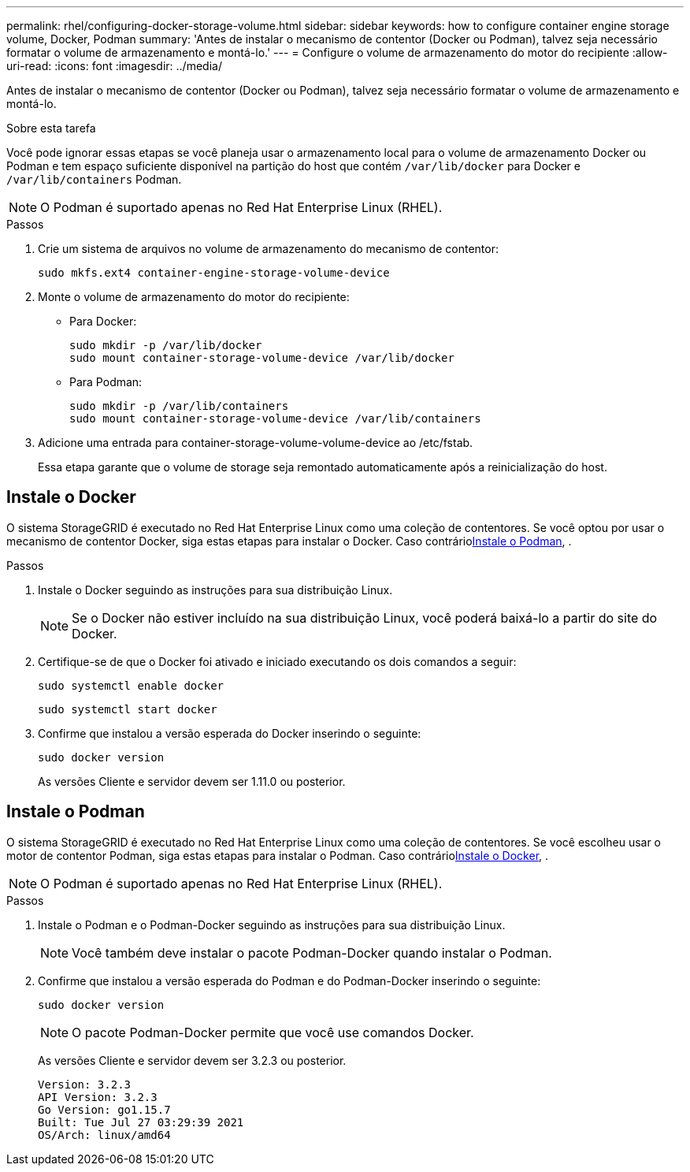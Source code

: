 ---
permalink: rhel/configuring-docker-storage-volume.html 
sidebar: sidebar 
keywords: how to configure container engine storage volume, Docker, Podman 
summary: 'Antes de instalar o mecanismo de contentor (Docker ou Podman), talvez seja necessário formatar o volume de armazenamento e montá-lo.' 
---
= Configure o volume de armazenamento do motor do recipiente
:allow-uri-read: 
:icons: font
:imagesdir: ../media/


[role="lead"]
Antes de instalar o mecanismo de contentor (Docker ou Podman), talvez seja necessário formatar o volume de armazenamento e montá-lo.

.Sobre esta tarefa
Você pode ignorar essas etapas se você planeja usar o armazenamento local para o volume de armazenamento Docker ou Podman e tem espaço suficiente disponível na partição do host que contém `/var/lib/docker` para Docker e `/var/lib/containers` Podman.


NOTE: O Podman é suportado apenas no Red Hat Enterprise Linux (RHEL).

.Passos
. Crie um sistema de arquivos no volume de armazenamento do mecanismo de contentor:
+
[listing]
----
sudo mkfs.ext4 container-engine-storage-volume-device
----
. Monte o volume de armazenamento do motor do recipiente:
+
** Para Docker:
+
[listing]
----
sudo mkdir -p /var/lib/docker
sudo mount container-storage-volume-device /var/lib/docker
----
** Para Podman:
+
[listing]
----
sudo mkdir -p /var/lib/containers
sudo mount container-storage-volume-device /var/lib/containers
----


. Adicione uma entrada para container-storage-volume-volume-device ao /etc/fstab.
+
Essa etapa garante que o volume de storage seja remontado automaticamente após a reinicialização do host.





== Instale o Docker

O sistema StorageGRID é executado no Red Hat Enterprise Linux como uma coleção de contentores. Se você optou por usar o mecanismo de contentor Docker, siga estas etapas para instalar o Docker. Caso contrário<<Instale o Podman,Instale o Podman>>, .

.Passos
. Instale o Docker seguindo as instruções para sua distribuição Linux.
+

NOTE: Se o Docker não estiver incluído na sua distribuição Linux, você poderá baixá-lo a partir do site do Docker.

. Certifique-se de que o Docker foi ativado e iniciado executando os dois comandos a seguir:
+
[listing]
----
sudo systemctl enable docker
----
+
[listing]
----
sudo systemctl start docker
----
. Confirme que instalou a versão esperada do Docker inserindo o seguinte:
+
[listing]
----
sudo docker version
----
+
As versões Cliente e servidor devem ser 1.11.0 ou posterior.





== Instale o Podman

O sistema StorageGRID é executado no Red Hat Enterprise Linux como uma coleção de contentores. Se você escolheu usar o motor de contentor Podman, siga estas etapas para instalar o Podman. Caso contrário<<Instale o Docker,Instale o Docker>>, .


NOTE: O Podman é suportado apenas no Red Hat Enterprise Linux (RHEL).

.Passos
. Instale o Podman e o Podman-Docker seguindo as instruções para sua distribuição Linux.
+

NOTE: Você também deve instalar o pacote Podman-Docker quando instalar o Podman.

. Confirme que instalou a versão esperada do Podman e do Podman-Docker inserindo o seguinte:
+
[listing]
----
sudo docker version
----
+

NOTE: O pacote Podman-Docker permite que você use comandos Docker.

+
As versões Cliente e servidor devem ser 3.2.3 ou posterior.

+
[listing]
----
Version: 3.2.3
API Version: 3.2.3
Go Version: go1.15.7
Built: Tue Jul 27 03:29:39 2021
OS/Arch: linux/amd64
----


